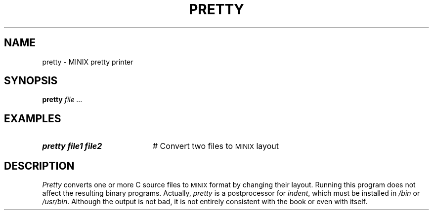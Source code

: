 .TH PRETTY 1
.SH NAME
pretty \- MINIX pretty printer
.SH SYNOPSIS
\fBpretty \fIfile ...\fR
.br
.de FL
.TP
\\fB\\$1\\fR
\\$2
..
.de EX
.TP 20
\\fB\\$1\\fR
# \\$2
..
.SH EXAMPLES
.EX "pretty file1 file2" "Convert two files to \s-2MINIX\s0 layout"
.SH DESCRIPTION
.PP
\fIPretty\fR converts one or more C source files to 
\s-2MINIX\s+2
format by changing 
their layout.  Running this program does not affect the resulting binary
programs.  Actually, \fIpretty\fR is a postprocessor for \fIindent\fR, which
must be installed in \fI/bin\fR or \fI/usr/bin\fR.  Although the output is
not bad, it is not entirely consistent with the book or even with itself.
